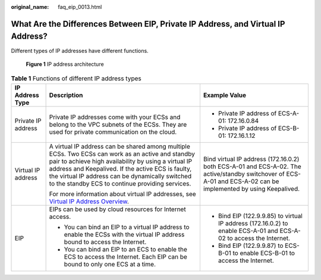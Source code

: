 :original_name: faq_eip_0013.html

.. _faq_eip_0013:

What Are the Differences Between EIP, Private IP Address, and Virtual IP Address?
=================================================================================

Different types of IP addresses have different functions.


.. figure:: /_static/images/en-us_image_0000001401506644.png
   :alt: **Figure 1** IP address architecture

   **Figure 1** IP address architecture

.. table:: **Table 1** Functions of different IP address types

   +-----------------------+-----------------------------------------------------------------------------------------------------------------------------------------------------------------------------------------------------------------------------------------------------------------------------------------------------------------------+-----------------------------------------------------------------------------------------------------------------------------------------------------------------+
   | IP Address Type       | Description                                                                                                                                                                                                                                                                                                           | Example Value                                                                                                                                                   |
   +=======================+=======================================================================================================================================================================================================================================================================================================================+=================================================================================================================================================================+
   | Private IP address    | Private IP addresses come with your ECSs and belong to the VPC subnets of the ECSs. They are used for private communication on the cloud.                                                                                                                                                                             | -  Private IP address of ECS-A-01: 172.16.0.84                                                                                                                  |
   |                       |                                                                                                                                                                                                                                                                                                                       | -  Private IP address of ECS-B-01: 172.16.1.12                                                                                                                  |
   +-----------------------+-----------------------------------------------------------------------------------------------------------------------------------------------------------------------------------------------------------------------------------------------------------------------------------------------------------------------+-----------------------------------------------------------------------------------------------------------------------------------------------------------------+
   | Virtual IP address    | A virtual IP address can be shared among multiple ECSs. Two ECSs can work as an active and standby pair to achieve high availability by using a virtual IP address and Keepalived. If the active ECS is faulty, the virtual IP address can be dynamically switched to the standby ECS to continue providing services. | Bind virtual IP address (172.16.0.2) both ECS-A-01 and ECS-A-02. The active/standby switchover of ECS-A-01 and ECS-A-02 can be implemented by using Keepalived. |
   |                       |                                                                                                                                                                                                                                                                                                                       |                                                                                                                                                                 |
   |                       | For more information about virtual IP addresses, see `Virtual IP Address Overview <https://docs.otc.t-systems.com/virtual-private-cloud/umn/virtual_ip_address/virtual_ip_address_overview.html>`__.                                                                                                                  |                                                                                                                                                                 |
   +-----------------------+-----------------------------------------------------------------------------------------------------------------------------------------------------------------------------------------------------------------------------------------------------------------------------------------------------------------------+-----------------------------------------------------------------------------------------------------------------------------------------------------------------+
   | EIP                   | EIPs can be used by cloud resources for Internet access.                                                                                                                                                                                                                                                              | -  Bind EIP (122.9.9.85) to virtual IP address (172.16.0.2) to enable ECS-A-01 and ECS-A-02 to access the Internet.                                             |
   |                       |                                                                                                                                                                                                                                                                                                                       | -  Bind EIP (122.9.9.87) to ECS-B-01 to enable ECS-B-01 to access the Internet.                                                                                 |
   |                       | -  You can bind an EIP to a virtual IP address to enable the ECSs with the virtual IP address bound to access the Internet.                                                                                                                                                                                           |                                                                                                                                                                 |
   |                       | -  You can bind an EIP to an ECS to enable the ECS to access the Internet. Each EIP can be bound to only one ECS at a time.                                                                                                                                                                                           |                                                                                                                                                                 |
   +-----------------------+-----------------------------------------------------------------------------------------------------------------------------------------------------------------------------------------------------------------------------------------------------------------------------------------------------------------------+-----------------------------------------------------------------------------------------------------------------------------------------------------------------+
